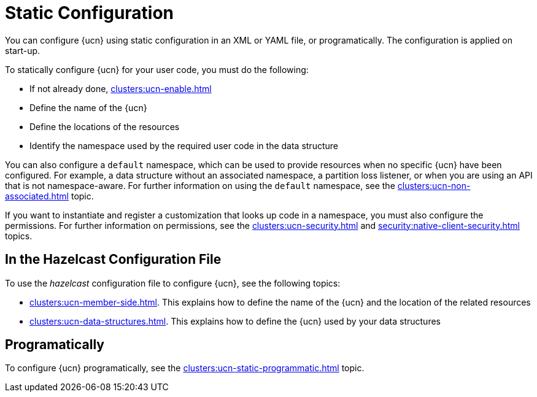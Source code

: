 = Static Configuration
:description: You can configure {ucn} using static configuration in an XML or YAML file, or programatically. The configuration is applied on start-up. 
:page-enterprise: true
:page-beta: true

{description}

To statically configure {ucn} for your user code, you must do the following:

* If not already done, xref:clusters:ucn-enable.adoc[]
* Define the name of the {ucn}
* Define the locations of the resources
* Identify the namespace used by the required user code in the data structure

You can also configure a `default` namespace, which can be used to provide resources when no specific {ucn} have been configured. For example, a data structure without an associated namespace, a partition loss listener, or when you are using an API that is not namespace-aware. For further information on using the `default` namespace, see the xref:clusters:ucn-non-associated.adoc[] topic.

If you want to instantiate and register a customization that looks up code in a namespace, you must also configure the permissions. For further information on permissions, see the xref:clusters:ucn-security.adoc[] and xref:security:native-client-security.adoc[] topics.

== In the Hazelcast Configuration File

To use the _hazelcast_ configuration file to configure {ucn}, see the following topics:

* xref:clusters:ucn-member-side.adoc[]. This explains how to define the name of the {ucn} and the location of the related resources
* xref:clusters:ucn-data-structures.adoc[]. This explains how to define the {ucn} used by your data structures

== Programatically

To configure {ucn} programatically, see the xref:clusters:ucn-static-programmatic.adoc[] topic.